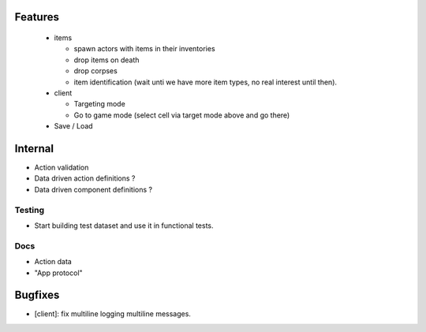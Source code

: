 Features
========

  - items

    - spawn actors with items in their inventories
    - drop items on death
    - drop corpses
    - item identification (wait unti we have more item types, no real interest 
      until then).

  - client

    - Targeting mode
    - Go to game mode (select cell via target mode above and go there)

  - Save / Load

Internal
========

- Action validation
- Data driven action definitions ?
- Data driven component definitions ?

Testing
-------

- Start building test dataset and use it in functional tests.

Docs
----

- Action data
- "App protocol"

Bugfixes
========

- [client]: fix multiline logging multiline messages.
